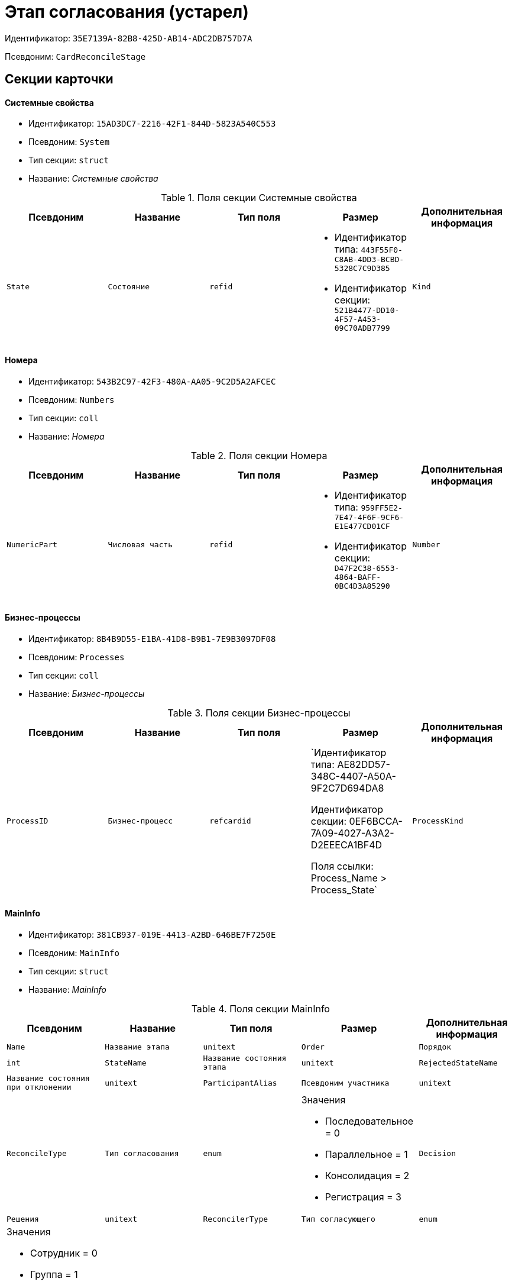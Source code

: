 = Этап согласования (устарел)

Идентификатор: `35E7139A-82B8-425D-AB14-ADC2DB757D7A`

Псевдоним: `CardReconcileStage`

== Секции карточки

==== Системные свойства

* Идентификатор: `15AD3DC7-2216-42F1-844D-5823A540C553`

* Псевдоним: `System`

* Тип секции: `struct`

* Название: _Системные свойства_

.Поля секции Системные свойства
|===
|Псевдоним|Название|Тип поля|Размер|Дополнительная информация 

a|`State`
a|`Состояние`
a|`refid`
a|* Идентификатор типа: `443F55F0-C8AB-4DD3-BCBD-5328C7C9D385`
* Идентификатор секции: `521B4477-DD10-4F57-A453-09C70ADB7799`



a|`Kind`
a|`Вид`
a|`refid`
a|* Идентификатор типа: `8F704E7D-A123-4917-94B4-F3B851F193B2`
* Идентификатор секции: `C7BA000C-6203-4D7F-8C6B-5CB6F1E6F851`



|===
==== Номера

* Идентификатор: `543B2C97-42F3-480A-AA05-9C2D5A2AFCEC`

* Псевдоним: `Numbers`

* Тип секции: `coll`

* Название: _Номера_

.Поля секции Номера
|===
|Псевдоним|Название|Тип поля|Размер|Дополнительная информация 

a|`NumericPart`
a|`Числовая часть`
a|`refid`
a|* Идентификатор типа: `959FF5E2-7E47-4F6F-9CF6-E1E477CD01CF`
* Идентификатор секции: `D47F2C38-6553-4864-BAFF-0BC4D3A85290`



a|`Number`
a|`Полный номер`
a|`string`

|===
==== Бизнес-процессы

* Идентификатор: `8B4B9D55-E1BA-41D8-B9B1-7E9B3097DF08`

* Псевдоним: `Processes`

* Тип секции: `coll`

* Название: _Бизнес-процессы_

.Поля секции Бизнес-процессы
|===
|Псевдоним|Название|Тип поля|Размер|Дополнительная информация 

a|`ProcessID`
a|`Бизнес-процесс`
a|`refcardid`
a|`Идентификатор типа: AE82DD57-348C-4407-A50A-9F2C7D694DA8

Идентификатор секции: 0EF6BCCA-7A09-4027-A3A2-D2EEECA1BF4D

Поля ссылки: 
Process_Name > Process_State`

a|`ProcessKind`
a|`Вид процесса`
a|`refid`
a|* Идентификатор типа: `8F704E7D-A123-4917-94B4-F3B851F193B2`
* Идентификатор секции: `FF977158-5035-4494-AAD2-9FD0C708A7EC`



|===
==== MainInfo

* Идентификатор: `381CB937-019E-4413-A2BD-646BE7F7250E`

* Псевдоним: `MainInfo`

* Тип секции: `struct`

* Название: _MainInfo_

.Поля секции MainInfo
|===
|Псевдоним|Название|Тип поля|Размер|Дополнительная информация 

a|`Name`
a|`Название этапа`
a|`unitext`

a|`Order`
a|`Порядок`
a|`int`

a|`StateName`
a|`Название состояния этапа`
a|`unitext`

a|`RejectedStateName`
a|`Название состояния при отклонении`
a|`unitext`

a|`ParticipantAlias`
a|`Псевдоним участника`
a|`unitext`

a|`ReconcileType`
a|`Тип согласования`
a|`enum`
a|.Значения
* Последовательное = 0
* Параллельное = 1
* Консолидация = 2
* Регистрация = 3


a|`Decision`
a|`Решения`
a|`unitext`

a|`ReconcilerType`
a|`Тип согласующего`
a|`enum`
a|.Значения
* Сотрудник = 0
* Группа = 1
* Роль = 2
* Руководитель инициатора = 3
* Все руководители инициатора = 4
* Руководитель инициатора на уровне = 5
* Инициатор = 6
* Регистратор = 7


a|`HierarchyLevel`
a|`Уровень иерархии`
a|`int`

a|`TotalDuration`
a|`Общая длительность`
a|`bool`

a|`Employee`
a|`Сотрудник`
a|`refid`
a|* Идентификатор типа: `6710B92A-E148-4363-8A6F-1AA0EB18936C`
* Идентификатор секции: `DBC8AE9D-C1D2-4D5E-978B-339D22B32482`



a|`Group`
a|`Группа`
a|`refid`
a|* Идентификатор типа: `6710B92A-E148-4363-8A6F-1AA0EB18936C`
* Идентификатор секции: `5B607FFC-7EA2-47B1-90D4-BB72A0FE7280`



a|`Role`
a|`Роль`
a|`refid`
a|* Идентификатор типа: `6710B92A-E148-4363-8A6F-1AA0EB18936C`
* Идентификатор секции: `F6927A03-5BCE-4C7E-9C8F-E61C6D9F256E`



a|`Duration`
a|`Длительность`
a|`int`

a|`DurationProperty`
a|`Свойство длительности`
a|`unitext`

a|`BindedField`
a|`Связанное поле`
a|`enum`
a|.Значения
* Author = 0
* Registrar = 1
* SenderStaffEmplyee = 2
* ReceiverStaff = 3
* Approver = 4
* Signer = 5
* Свойство = 6
* <не задано> = 7


a|`PropertyName`
a|`Название свойства`
a|`unitext`

a|`TaskKindName`
a|`Название вида задания`
a|`unitext`

a|`PrintTemplateName`
a|`Название шаблона печати`
a|`unitext`

a|`BusinessCalendar`
a|`Бизнес-календарь`
a|`refcardid`
a|`Идентификатор типа: F31B9F60-F81F-4825-8216-FC3C1FF15222

`

a|`BusinessProcess`
a|`Бизнес-процесс`
a|`refcardid`
a|`Идентификатор типа: AE82DD57-348C-4407-A50A-9F2C7D694DA8

`

a|`ChangeReconcileDoc`
a|`Разрешено изменение согласуемых документов`
a|`bool`

a|`ReturnReadOnly`
a|`Возвращать права в Только для чтения`
a|`bool`

a|`ChangeCard`
a|`Разрешить изменение карточки`
a|`bool`

a|`UpdateFilesList`
a|`Обновлять список файлов`
a|`bool`

a|`AddFiles`
a|`Добавлять файлы в карточку`
a|`bool`

a|`AltExecution`
a|`Альтернативное исполнение`
a|`bool`

a|`AsyncExecution`
a|`Асинхронное исполнение`
a|`bool`

a|`UseWithPrev`
a|`Использовать с предыдущим`
a|`bool`

a|`IgnoreNegative`
a|`Игнорировать отрицательное решение`
a|`bool`

a|`HideDefaults`
a|`Скрыть стандартные кнопки`
a|`bool`

a|`OnlyPreview`
a|`Только ознакомление`
a|`bool`

a|`AutoRegistration`
a|`Автоматическая регистрация`
a|`bool`

a|`NotAddToAL`
a|`Не добавлять в ЛС`
a|`bool`

a|`AdResulToAL`
a|`Добавление в ЛС результатов ПЗ`
a|`bool`

a|`WaitMode`
a|`Режим ожидания`
a|`bool`

a|`TaskContent`
a|`Содержание задания`
a|`unitext`

a|`TaskCompletionOption`
a|`Вариант завершения задания`
a|`refid`
a|* Идентификатор типа: `C7B36F33-CDD4-4DA9-8444-600FE14111E4`
* Идентификатор секции: `40FF71AF-8A8B-41DF-8F60-4DA6C6790DAE`



a|`TaskSignatureLabel`
a|`Метка для подписи задания`
a|`refid`
a|* Идентификатор типа: `97B7BB8D-751D-4A58-87F1-4135D771C7EA`
* Идентификатор секции: `0617ED64-4F47-46A0-9D25-6B03929C3B4A`



a|`State`
a|`Состояние`
a|`refid`
a|* Идентификатор типа: `443F55F0-C8AB-4DD3-BCBD-5328C7C9D385`
* Идентификатор секции: `521B4477-DD10-4F57-A453-09C70ADB7799`



a|`Kind`
a|`Вид`
a|`refid`
a|* Идентификатор типа: `8F704E7D-A123-4917-94B4-F3B851F193B2`
* Идентификатор секции: `C7BA000C-6203-4D7F-8C6B-5CB6F1E6F851`



a|`CreatedByTrigger`
a|`Создано триггером`
a|`bool`

|===
